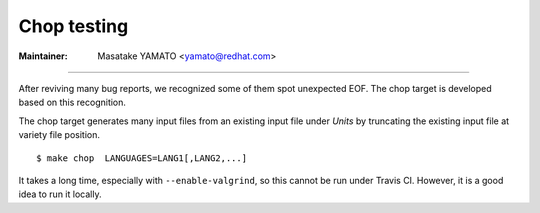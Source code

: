 .. _chop:

Chop testing
---------------------------------------------------------------------

:Maintainer: Masatake YAMATO <yamato@redhat.com>

----

After reviving many bug reports, we recognized some of them spot
unexpected EOF. The chop target is developed based on this recognition.

The chop target generates many input files from an existing input file
under *Units* by truncating the existing input file at variety file
position.

::

   $ make chop  LANGUAGES=LANG1[,LANG2,...]

It takes a long time, especially with ``--enable-valgrind``, so this cannot be
run under Travis CI. However, it is a good idea to run it locally.

